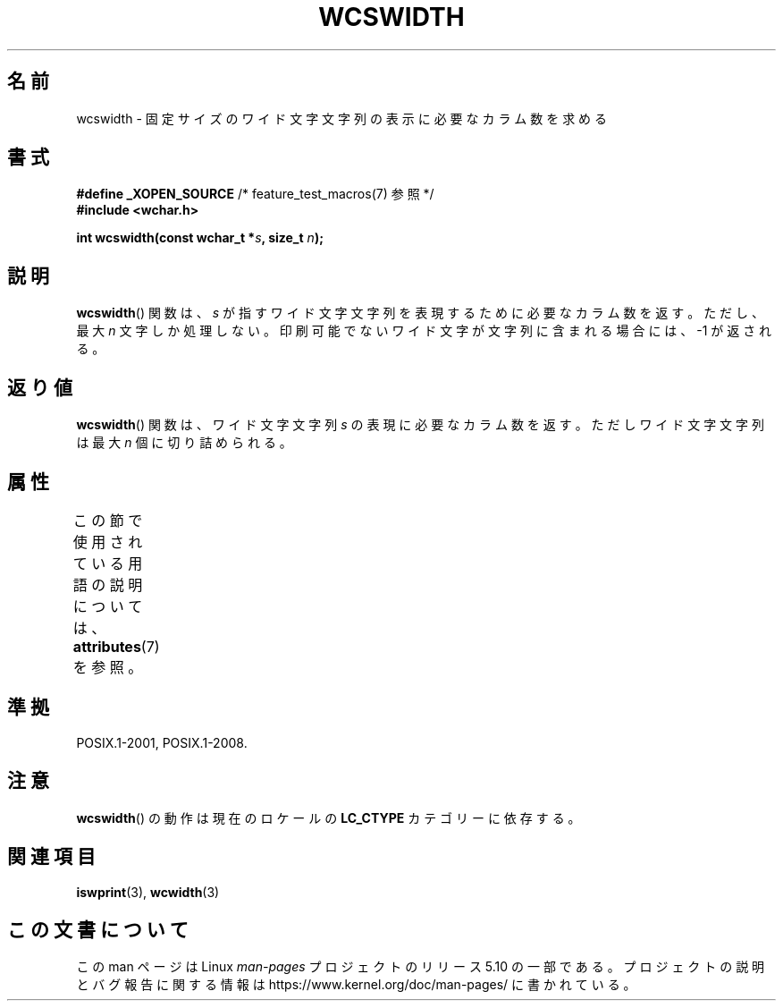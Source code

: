 .\" Copyright (c) Bruno Haible <haible@clisp.cons.org>
.\"
.\" %%%LICENSE_START(GPLv2+_DOC_ONEPARA)
.\" This is free documentation; you can redistribute it and/or
.\" modify it under the terms of the GNU General Public License as
.\" published by the Free Software Foundation; either version 2 of
.\" the License, or (at your option) any later version.
.\" %%%LICENSE_END
.\"
.\" References consulted:
.\"   GNU glibc-2 source code and manual
.\"   Dinkumware C library reference http://www.dinkumware.com/
.\"   OpenGroup's Single UNIX specification http://www.UNIX-systems.org/online.html
.\"
.\"*******************************************************************
.\"
.\" This file was generated with po4a. Translate the source file.
.\"
.\"*******************************************************************
.\"
.\" Translated Sat Oct 23 18:44:42 JST 1999
.\"           by FUJIWARA Teruyoshi <fujiwara@linux.or.jp>
.\"
.TH WCSWIDTH 3 2015\-08\-08 GNU "Linux Programmer's Manual"
.SH 名前
wcswidth \- 固定サイズのワイド文字文字列の表示に必要なカラム数を求める
.SH 書式
.nf
\fB#define _XOPEN_SOURCE\fP             /* feature_test_macros(7) 参照 */
\fB#include <wchar.h>\fP
.PP
\fBint wcswidth(const wchar_t *\fP\fIs\fP\fB, size_t \fP\fIn\fP\fB);\fP
.fi
.SH 説明
\fBwcswidth\fP()  関数は、\fIs\fP が指すワイド文字文字列を表現するために 必要なカラム数を返す。ただし、最大 \fIn\fP
文字しか処理しない。 印刷可能でないワイド文字が文字列に含まれる場合には、 \-1 が返される。
.SH 返り値
\fBwcswidth\fP()  関数は、ワイド文字文字列 \fIs\fP の表現に必要なカラム数 を返す。ただしワイド文字文字列は最大 \fIn\fP
個に切り詰められる。
.SH 属性
この節で使用されている用語の説明については、 \fBattributes\fP(7) を参照。
.TS
allbox;
lb lb lb
l l l.
インターフェース	属性	値
T{
\fBwcswidth\fP()
T}	Thread safety	MT\-Safe locale
.TE
.SH 準拠
POSIX.1\-2001, POSIX.1\-2008.
.SH 注意
\fBwcswidth\fP()  の動作は現在のロケールの \fBLC_CTYPE\fP カテゴリーに依存する。
.SH 関連項目
\fBiswprint\fP(3), \fBwcwidth\fP(3)
.SH この文書について
この man ページは Linux \fIman\-pages\fP プロジェクトのリリース 5.10 の一部である。プロジェクトの説明とバグ報告に関する情報は
\%https://www.kernel.org/doc/man\-pages/ に書かれている。
